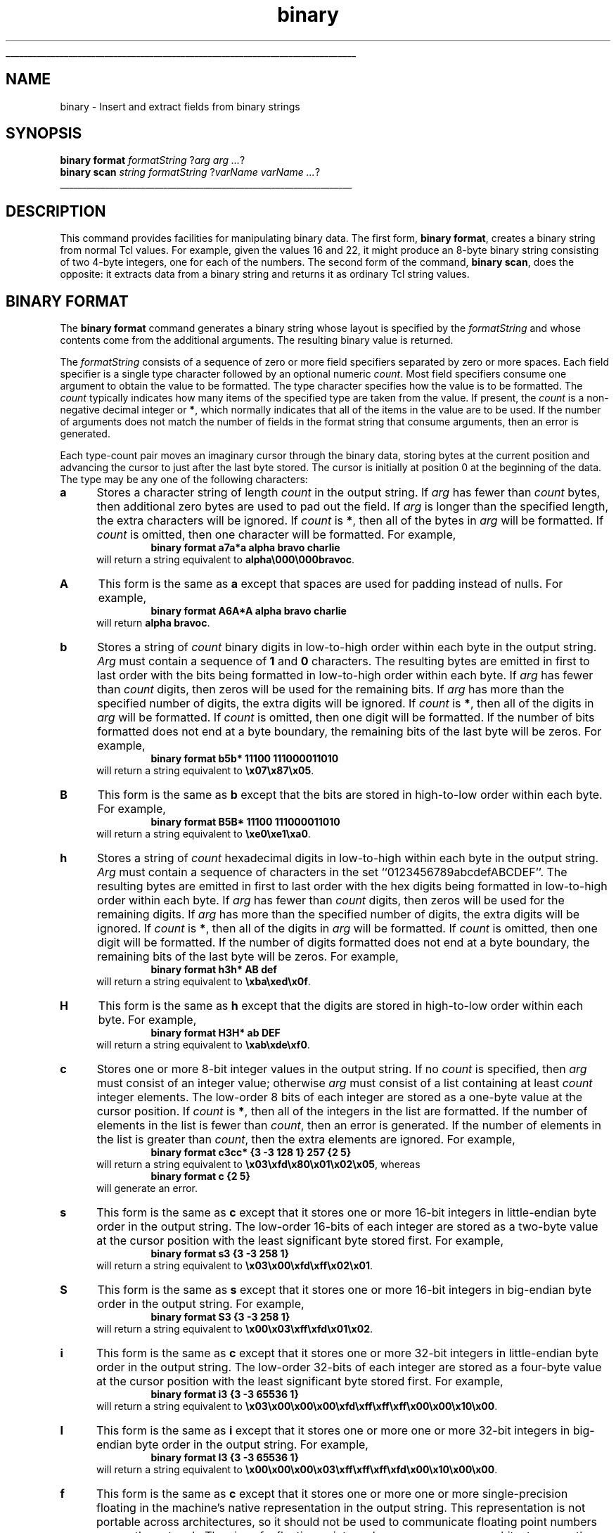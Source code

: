 '\"
'\" Copyright (c) 1997 by Sun Microsystems, Inc.
'\"
'\" See the file "license.terms" for information on usage and redistribution
'\" of this file, and for a DISCLAIMER OF ALL WARRANTIES.
'\" 
'\" RCS: @(#) $Id: binary.n,v 1.2 1998/09/14 18:39:51 stanton Exp $
'\" 
'\" The definitions below are for supplemental macros used in Tcl/Tk
'\" manual entries.
'\"
'\" .AP type name in/out ?indent?
'\"	Start paragraph describing an argument to a library procedure.
'\"	type is type of argument (int, etc.), in/out is either "in", "out",
'\"	or "in/out" to describe whether procedure reads or modifies arg,
'\"	and indent is equivalent to second arg of .IP (shouldn't ever be
'\"	needed;  use .AS below instead)
'\"
'\" .AS ?type? ?name?
'\"	Give maximum sizes of arguments for setting tab stops.  Type and
'\"	name are examples of largest possible arguments that will be passed
'\"	to .AP later.  If args are omitted, default tab stops are used.
'\"
'\" .BS
'\"	Start box enclosure.  From here until next .BE, everything will be
'\"	enclosed in one large box.
'\"
'\" .BE
'\"	End of box enclosure.
'\"
'\" .CS
'\"	Begin code excerpt.
'\"
'\" .CE
'\"	End code excerpt.
'\"
'\" .VS ?version? ?br?
'\"	Begin vertical sidebar, for use in marking newly-changed parts
'\"	of man pages.  The first argument is ignored and used for recording
'\"	the version when the .VS was added, so that the sidebars can be
'\"	found and removed when they reach a certain age.  If another argument
'\"	is present, then a line break is forced before starting the sidebar.
'\"
'\" .VE
'\"	End of vertical sidebar.
'\"
'\" .DS
'\"	Begin an indented unfilled display.
'\"
'\" .DE
'\"	End of indented unfilled display.
'\"
'\" .SO
'\"	Start of list of standard options for a Tk widget.  The
'\"	options follow on successive lines, in four columns separated
'\"	by tabs.
'\"
'\" .SE
'\"	End of list of standard options for a Tk widget.
'\"
'\" .OP cmdName dbName dbClass
'\"	Start of description of a specific option.  cmdName gives the
'\"	option's name as specified in the class command, dbName gives
'\"	the option's name in the option database, and dbClass gives
'\"	the option's class in the option database.
'\"
'\" .UL arg1 arg2
'\"	Print arg1 underlined, then print arg2 normally.
'\"
'\" RCS: @(#) $Id: man.macros,v 1.2 1998/09/14 18:39:54 stanton Exp $
'\"
'\"	# Set up traps and other miscellaneous stuff for Tcl/Tk man pages.
.if t .wh -1.3i ^B
.nr ^l \n(.l
.ad b
'\"	# Start an argument description
.de AP
.ie !"\\$4"" .TP \\$4
.el \{\
.   ie !"\\$2"" .TP \\n()Cu
.   el          .TP 15
.\}
.ie !"\\$3"" \{\
.ta \\n()Au \\n()Bu
\&\\$1	\\fI\\$2\\fP	(\\$3)
.\".b
.\}
.el \{\
.br
.ie !"\\$2"" \{\
\&\\$1	\\fI\\$2\\fP
.\}
.el \{\
\&\\fI\\$1\\fP
.\}
.\}
..
'\"	# define tabbing values for .AP
.de AS
.nr )A 10n
.if !"\\$1"" .nr )A \\w'\\$1'u+3n
.nr )B \\n()Au+15n
.\"
.if !"\\$2"" .nr )B \\w'\\$2'u+\\n()Au+3n
.nr )C \\n()Bu+\\w'(in/out)'u+2n
..
.AS Tcl_Interp Tcl_CreateInterp in/out
'\"	# BS - start boxed text
'\"	# ^y = starting y location
'\"	# ^b = 1
.de BS
.br
.mk ^y
.nr ^b 1u
.if n .nf
.if n .ti 0
.if n \l'\\n(.lu\(ul'
.if n .fi
..
'\"	# BE - end boxed text (draw box now)
.de BE
.nf
.ti 0
.mk ^t
.ie n \l'\\n(^lu\(ul'
.el \{\
.\"	Draw four-sided box normally, but don't draw top of
.\"	box if the box started on an earlier page.
.ie !\\n(^b-1 \{\
\h'-1.5n'\L'|\\n(^yu-1v'\l'\\n(^lu+3n\(ul'\L'\\n(^tu+1v-\\n(^yu'\l'|0u-1.5n\(ul'
.\}
.el \}\
\h'-1.5n'\L'|\\n(^yu-1v'\h'\\n(^lu+3n'\L'\\n(^tu+1v-\\n(^yu'\l'|0u-1.5n\(ul'
.\}
.\}
.fi
.br
.nr ^b 0
..
'\"	# VS - start vertical sidebar
'\"	# ^Y = starting y location
'\"	# ^v = 1 (for troff;  for nroff this doesn't matter)
.de VS
.if !"\\$2"" .br
.mk ^Y
.ie n 'mc \s12\(br\s0
.el .nr ^v 1u
..
'\"	# VE - end of vertical sidebar
.de VE
.ie n 'mc
.el \{\
.ev 2
.nf
.ti 0
.mk ^t
\h'|\\n(^lu+3n'\L'|\\n(^Yu-1v\(bv'\v'\\n(^tu+1v-\\n(^Yu'\h'-|\\n(^lu+3n'
.sp -1
.fi
.ev
.\}
.nr ^v 0
..
'\"	# Special macro to handle page bottom:  finish off current
'\"	# box/sidebar if in box/sidebar mode, then invoked standard
'\"	# page bottom macro.
.de ^B
.ev 2
'ti 0
'nf
.mk ^t
.if \\n(^b \{\
.\"	Draw three-sided box if this is the box's first page,
.\"	draw two sides but no top otherwise.
.ie !\\n(^b-1 \h'-1.5n'\L'|\\n(^yu-1v'\l'\\n(^lu+3n\(ul'\L'\\n(^tu+1v-\\n(^yu'\h'|0u'\c
.el \h'-1.5n'\L'|\\n(^yu-1v'\h'\\n(^lu+3n'\L'\\n(^tu+1v-\\n(^yu'\h'|0u'\c
.\}
.if \\n(^v \{\
.nr ^x \\n(^tu+1v-\\n(^Yu
\kx\h'-\\nxu'\h'|\\n(^lu+3n'\ky\L'-\\n(^xu'\v'\\n(^xu'\h'|0u'\c
.\}
.bp
'fi
.ev
.if \\n(^b \{\
.mk ^y
.nr ^b 2
.\}
.if \\n(^v \{\
.mk ^Y
.\}
..
'\"	# DS - begin display
.de DS
.RS
.nf
.sp
..
'\"	# DE - end display
.de DE
.fi
.RE
.sp
..
'\"	# SO - start of list of standard options
.de SO
.SH "STANDARD OPTIONS"
.LP
.nf
.ta 4c 8c 12c
.ft B
..
'\"	# SE - end of list of standard options
.de SE
.fi
.ft R
.LP
See the \\fBoptions\\fR manual entry for details on the standard options.
..
'\"	# OP - start of full description for a single option
.de OP
.LP
.nf
.ta 4c
Command-Line Name:	\\fB\\$1\\fR
Database Name:	\\fB\\$2\\fR
Database Class:	\\fB\\$3\\fR
.fi
.IP
..
'\"	# CS - begin code excerpt
.de CS
.RS
.nf
.ta .25i .5i .75i 1i
..
'\"	# CE - end code excerpt
.de CE
.fi
.RE
..
.de UL
\\$1\l'|0\(ul'\\$2
..
.TH binary n 8.0 Tcl "Tcl Built-In Commands"
.BS
'\" Note:  do not modify the .SH NAME line immediately below!
.SH NAME
binary \- Insert and extract fields from binary strings
.SH SYNOPSIS
\fBbinary format \fIformatString \fR?\fIarg arg ...\fR?
.br
\fBbinary scan \fIstring formatString \fR?\fIvarName varName ...\fR?
.BE

.SH DESCRIPTION
.PP
This command provides facilities for manipulating binary data.  The
first form, \fBbinary format\fR, creates a binary string from normal
Tcl values.  For example, given the values 16 and 22, it might produce
an 8-byte binary string consisting of two 4-byte integers, one for
each of the numbers.  The second form of the command, 
\fBbinary scan\fR, does the opposite: it extracts data from a binary
string and returns it as ordinary Tcl string values.

.SH "BINARY FORMAT"
.PP
The \fBbinary format\fR command generates a binary string whose layout
is specified by the \fIformatString\fR and whose contents come from
the additional arguments.  The resulting binary value is returned.
.PP
The \fIformatString\fR consists of a sequence of zero or more field
specifiers separated by zero or more spaces.  Each field specifier is
a single type character followed by an optional numeric \fIcount\fR.
Most field specifiers consume one argument to obtain the value to be
formatted.  The type character specifies how the value is to be
formatted.  The \fIcount\fR typically indicates how many items of the
specified type are taken from the value.  If present, the \fIcount\fR
is a non-negative decimal integer or \fB*\fR, which normally indicates
that all of the items in the value are to be used.  If the number of
arguments does not match the number of fields in the format string
that consume arguments, then an error is generated.
.PP
Each type-count pair moves an imaginary cursor through the binary
data, storing bytes at the current position and advancing the cursor
to just after the last byte stored.  The cursor is initially at
position 0 at the beginning of the data.  The type may be any one of
the following characters:
.IP \fBa\fR 5
Stores a character string of length \fIcount\fR in the output string.
If \fIarg\fR has fewer than \fIcount\fR bytes, then additional zero
bytes are used to pad out the field.  If \fIarg\fR is longer than the
specified length, the extra characters will be ignored.  If
\fIcount\fR is \fB*\fR, then all of the bytes in \fIarg\fR will be
formatted.  If \fIcount\fR is omitted, then one character will be
formatted.  For example,
.RS
.CS
\fBbinary format a7a*a alpha bravo charlie\fR
.CE
will return a string equivalent to \fBalpha\\000\\000bravoc\fR.
.RE
.IP \fBA\fR 5
This form is the same as \fBa\fR except that spaces are used for
padding instead of nulls.  For example,
.RS
.CS
\fBbinary format A6A*A alpha bravo charlie\fR
.CE
will return \fBalpha bravoc\fR.
.RE
.IP \fBb\fR 5
Stores a string of \fIcount\fR binary digits in low-to-high order
within each byte in the output string.  \fIArg\fR must contain a
sequence of \fB1\fR and \fB0\fR characters.  The resulting bytes are
emitted in first to last order with the bits being formatted in
low-to-high order within each byte.  If \fIarg\fR has fewer than
\fIcount\fR digits, then zeros will be used for the remaining bits.
If \fIarg\fR has more than the specified number of digits, the extra
digits will be ignored.  If \fIcount\fR is \fB*\fR, then all of the
digits in \fIarg\fR will be formatted.  If \fIcount\fR is omitted,
then one digit will be formatted.  If the number of bits formatted
does not end at a byte boundary, the remaining bits of the last byte
will be zeros.  For example,
.RS
.CS
\fBbinary format b5b* 11100 111000011010\fR
.CE
will return a string equivalent to \fB\\x07\\x87\\x05\fR.
.RE
.IP \fBB\fR 5
This form is the same as \fBb\fR except that the bits are stored in
high-to-low order within each byte.  For example,
.RS
.CS
\fBbinary format B5B* 11100 111000011010\fR
.CE
will return a string equivalent to \fB\\xe0\\xe1\\xa0\fR.
.RE
.IP \fBh\fR 5
Stores a string of \fIcount\fR hexadecimal digits in low-to-high
within each byte in the output string.  \fIArg\fR must contain a
sequence of characters in the set ``0123456789abcdefABCDEF''.  The
resulting bytes are emitted in first to last order with the hex digits
being formatted in low-to-high order within each byte.  If \fIarg\fR
has fewer than \fIcount\fR digits, then zeros will be used for the
remaining digits.  If \fIarg\fR has more than the specified number of
digits, the extra digits will be ignored.  If \fIcount\fR is
\fB*\fR, then all of the digits in \fIarg\fR will be formatted.  If
\fIcount\fR is omitted, then one digit will be formatted.  If the
number of digits formatted does not end at a byte boundary, the
remaining bits of the last byte will be zeros.  For example,
.RS
.CS
\fBbinary format h3h* AB def\fR
.CE
will return a string equivalent to \fB\\xba\\xed\\x0f\fR.
.RE
.IP \fBH\fR 5
This form is the same as \fBh\fR except that the digits are stored in
high-to-low order within each byte.  For example,
.RS
.CS
\fBbinary format H3H* ab DEF\fR
.CE
will return a string equivalent to \fB\\xab\\xde\\xf0\fR.
.RE
.IP \fBc\fR 5
Stores one or more 8-bit integer values in the output string.  If no
\fIcount\fR is specified, then \fIarg\fR must consist of an integer
value; otherwise \fIarg\fR must consist of a list containing at least
\fIcount\fR integer elements.  The low-order 8 bits of each integer
are stored as a one-byte value at the cursor position.  If \fIcount\fR
is \fB*\fR, then all of the integers in the list are formatted.  If
the number of elements in the list is fewer than \fIcount\fR, then an
error is generated.  If the number of elements in the list is greater
than \fIcount\fR, then the extra elements are ignored.  For example,
.RS
.CS
\fBbinary format c3cc* {3 -3 128 1} 257 {2 5}\fR
.CE
will return a string equivalent to
\fB\\x03\\xfd\\x80\\x01\\x02\\x05\fR, whereas
.CS
\fBbinary format c {2 5}\fR
.CE
will generate an error.
.RE
.IP \fBs\fR 5
This form is the same as \fBc\fR except that it stores one or more
16-bit integers in little-endian byte order in the output string.  The
low-order 16-bits of each integer are stored as a two-byte value at
the cursor position with the least significant byte stored first.  For
example,
.RS
.CS
\fBbinary format s3 {3 -3 258 1}\fR
.CE
will return a string equivalent to 
\fB\\x03\\x00\\xfd\\xff\\x02\\x01\fR.
.RE
.IP \fBS\fR 5
This form is the same as \fBs\fR except that it stores one or more
16-bit integers in big-endian byte order in the output string.  For
example,
.RS
.CS
\fBbinary format S3 {3 -3 258 1}\fR
.CE
will return a string equivalent to 
\fB\\x00\\x03\\xff\\xfd\\x01\\x02\fR.
.RE
.IP \fBi\fR 5
This form is the same as \fBc\fR except that it stores one or more
32-bit integers in little-endian byte order in the output string.  The
low-order 32-bits of each integer are stored as a four-byte value at
the cursor position with the least significant byte stored first.  For
example,
.RS
.CS
\fBbinary format i3 {3 -3 65536 1}\fR
.CE
will return a string equivalent to 
\fB\\x03\\x00\\x00\\x00\\xfd\\xff\\xff\\xff\\x00\\x00\\x10\\x00\fR.
.RE
.IP \fBI\fR 5
This form is the same as \fBi\fR except that it stores one or more one
or more 32-bit integers in big-endian byte order in the output string.
For example,
.RS
.CS
\fBbinary format I3 {3 -3 65536 1}\fR
.CE
will return a string equivalent to 
\fB\\x00\\x00\\x00\\x03\\xff\\xff\\xff\\xfd\\x00\\x10\\x00\\x00\fR.
.RE
.IP \fBf\fR 5
This form is the same as \fBc\fR except that it stores one or more one
or more single-precision floating in the machine's native
representation in the output string.  This representation is not
portable across architectures, so it should not be used to communicate
floating point numbers across the network.  The size of a floating
point number may vary across architectures, so the number of bytes
that are generated may vary.  If the value overflows the
machine's native representation, then the value of FLT_MAX
as defined by the system will be used instead.  Because Tcl uses
double-precision floating-point numbers internally, there may be some
loss of precision in the conversion to single-precision.  For example,
on a Windows system running on an Intel Pentium processor,
.RS
.CS
\fBbinary format f2 {1.6 3.4}\fR
.CE
will return a string equivalent to 
\fB\\xcd\\xcc\\xcc\\x3f\\x9a\\x99\\x59\\x40\fR.
.RE
.IP \fBd\fR 5
This form is the same as \fBf\fR except that it stores one or more one
or more double-precision floating in the machine's native
representation in the output string.  For example, on a
Windows system running on an Intel Pentium processor,
.RS
.CS
\fBbinary format d1 {1.6}\fR
.CE
will return a string equivalent to 
\fB\\x9a\\x99\\x99\\x99\\x99\\x99\\xf9\\x3f\fR.
.RE
.IP \fBx\fR 5
Stores \fIcount\fR null bytes in the output string.  If \fIcount\fR is
not specified, stores one null byte.  If \fIcount\fR is \fB*\fR,
generates an error.  This type does not consume an argument.  For
example,
.RS
.CS
\fBbinary format a3xa3x2a3 abc def ghi\fR
.CE
will return a string equivalent to \fBabc\\000def\\000\\000ghi\fR.
.RE
.IP \fBX\fR 5
Moves the cursor back \fIcount\fR bytes in the output string.  If
\fIcount\fR is \fB*\fR or is larger than the current cursor position,
then the cursor is positioned at location 0 so that the next byte
stored will be the first byte in the result string.  If \fIcount\fR is
omitted then the cursor is moved back one byte.  This type does not
consume an argument.  For example,
.RS
.CS
\fBbinary format a3X*a3X2a3 abc def ghi\fR
.CE
will return \fBdghi\fR.
.RE
.IP \fB@\fR 5
Moves the cursor to the absolute location in the output string
specified by \fIcount\fR.  Position 0 refers to the first byte in the
output string.  If \fIcount\fR refers to a position beyond the last
byte stored so far, then null bytes will be placed in the unitialized
locations and the cursor will be placed at the specified location.  If
\fIcount\fR is \fB*\fR, then the cursor is moved to the current end of
the output string.  If \fIcount\fR is omitted, then an error will be
generated.  This type does not consume an argument. For example,
.RS
.CS
\fBbinary format a5@2a1@*a3@10a1 abcde f ghi j\fR
.CE
will return \fBabfdeghi\\000\\000j\fR.
.RE

.SH "BINARY SCAN"
.PP
The \fBbinary scan\fR command parses fields from a binary string,
returning the number of conversions performed.  \fIString\fR gives the
input to be parsed and \fIformatString\fR indicates how to parse it.
Each \fIvarName\fR gives the name of a variable; when a field is
scanned from \fIstring\fR the result is assigned to the corresponding
variable.
.PP
As with \fBbinary format\fR, the \fIformatString\fR consists of a
sequence of zero or more field specifiers separated by zero or more
spaces.  Each field specifier is a single type character followed by
an optional numeric \fIcount\fR.  Most field specifiers consume one
argument to obtain the variable into which the scanned values should
be placed.  The type character specifies how the binary data is to be
interpreted.  The \fIcount\fR typically indicates how many items of
the specified type are taken from the data.  If present, the
\fIcount\fR is a non-negative decimal integer or \fB*\fR, which
normally indicates that all of the remaining items in the data are to
be used.  If there are not enough bytes left after the current cursor
position to satisfy the current field specifier, then the
corresponding variable is left untouched and \fBbinary scan\fR returns
immediately with the number of variables that were set.  If there are
not enough arguments for all of the fields in the format string that
consume arguments, then an error is generated.
.PP
Each type-count pair moves an imaginary cursor through the binary data,
reading bytes from the current position.  The cursor is initially
at position 0 at the beginning of the data.  The type may be any one of
the following characters:
.IP \fBa\fR 5
The data is a character string of length \fIcount\fR.  If \fIcount\fR
is \fB*\fR, then all of the remaining bytes in \fIstring\fR will be
scanned into the variable.  If \fIcount\fR is omitted, then one
character will be scanned.  For example,
.RS
.CS
\fBbinary scan abcde\\000fghi a6a10 var1 var2\fR
.CE
will return \fB1\fR with the string equivalent to \fBabcde\\000\fR
stored in \fBvar1\fR and \fBvar2\fR left unmodified.
.RE
.IP \fBA\fR 5
This form is the same as \fBa\fR, except trailing blanks and nulls are stripped from
the scanned value before it is stored in the variable.  For example,
.RS
.CS
\fBbinary scan "abc efghi  \\000" a* var1\fR
.CE
will return \fB1\fR with \fBabc efghi\fR stored in \fBvar1\fR.
.RE
.IP \fBb\fR 5
The data is turned into a string of \fIcount\fR binary digits in
low-to-high order represented as a sequence of ``1'' and ``0''
characters.  The data bytes are scanned in first to last order with
the bits being taken in low-to-high order within each byte.  Any extra
bits in the last byte are ignored.  If \fIcount\fR is \fB*\fR, then
all of the remaining bits in \fBstring\fR will be scanned.  If
\fIcount\fR is omitted, then one bit will be scanned.  For example,
.RS
.CS
\fBbinary scan \\x07\\x87\\x05 b5b* var1 var2\fR
.CE
will return \fB2\fR with \fB11100\fR stored in \fBvar1\fR and
\fB1110000110100000\fR stored in \fBvar2\fR.
.RE
.IP \fBB\fR 5
This form is the same as \fBB\fR, except the bits are taken in
high-to-low order within each byte.  For example,
.RS
.CS
\fBbinary scan \\x70\\x87\\x05 b5b* var1 var2\fR
.CE
will return \fB2\fR with \fB01110\fR stored in \fBvar1\fR and
\fB1000011100000101\fR stored in \fBvar2\fR.
.RE
.IP \fBh\fR 5
The data is turned into a string of \fIcount\fR hexadecimal digits in
low-to-high order represented as a sequence of characters in the set
``0123456789abcdef''.  The data bytes are scanned in first to last
order with the hex digits being taken in low-to-high order within each
byte.  Any extra bits in the last byte are ignored.  If \fIcount\fR
is \fB*\fR, then all of the remaining hex digits in \fBstring\fR will be
scanned.  If \fIcount\fR is omitted, then one hex digit will be
scanned.  For example,
.RS
.CS
\fBbinary scan \\x07\\x86\\x05 h3h* var1 var2\fR
.CE
will return \fB2\fR with \fB706\fR stored in \fBvar1\fR and
\fB50\fR stored in \fBvar2\fR.
.RE
.IP \fBH\fR 5
This form is the same as \fBh\fR, except the digits are taken in
low-to-high order within each byte.  For example,
.RS
.CS
\fBbinary scan \\x07\\x86\\x05 H3H* var1 var2\fR
.CE
will return \fB2\fR with \fB078\fR stored in \fBvar1\fR and
\fB05\fR stored in \fBvar2\fR.
.RE
.IP \fBc\fR 5
The data is turned into \fIcount\fR 8-bit signed integers and stored
in the corresponding variable as a list. If \fIcount\fR is \fB*\fR,
then all of the remaining bytes in \fBstring\fR will be scanned.  If
\fIcount\fR is omitted, then one 8-bit integer will be scanned.  For
example,
.RS
.CS
\fBbinary scan \\x07\\x86\\x05 c2c* var1 var2\fR
.CE
will return \fB2\fR with \fB7 -122\fR stored in \fBvar1\fR and \fB5\fR
stored in \fBvar2\fR.  Note that the integers returned are signed, but
they can be converted to unsigned 8-bit quantities using an expression
like:
.CS
\fBexpr ( $num + 0x100 ) % 0x100\fR
.CE
.RE
.IP \fBs\fR 5
The data is interpreted as \fIcount\fR 16-bit signed integers
represented in little-endian byte order.  The integers are stored in
the corresponding variable as a list.  If \fIcount\fR is \fB*\fR, then
all of the remaining bytes in \fBstring\fR will be scanned.  If
\fIcount\fR is omitted, then one 16-bit integer will be scanned.  For
example,
.RS
.CS
\fBbinary scan \\x05\\x00\\x07\\x00\\xf0\\xff s2s* var1 var2\fR
.CE
will return \fB2\fR with \fB5 7\fR stored in \fBvar1\fR and \fB-16\fR
stored in \fBvar2\fR.  Note that the integers returned are signed, but
they can be converted to unsigned 16-bit quantities using an expression
like:
.CS
\fBexpr ( $num + 0x10000 ) % 0x10000\fR
.CE
.RE
.IP \fBS\fR 5
This form is the same as \fBs\fR except that the data is interpreted
as \fIcount\fR 16-bit signed integers represented in big-endian byte
order.  For example,
.RS
.CS
\fBbinary scan \\x00\\x05\\x00\\x07\\xff\\xf0 S2S* var1 var2\fR
.CE
will return \fB2\fR with \fB5 7\fR stored in \fBvar1\fR and \fB-16\fR
stored in \fBvar2\fR. 
.RE
.IP \fBi\fR 5
The data is interpreted as \fIcount\fR 32-bit signed integers
represented in little-endian byte order.  The integers are stored in
the corresponding variable as a list.  If \fIcount\fR is \fB*\fR, then
all of the remaining bytes in \fBstring\fR will be scanned.  If
\fIcount\fR is omitted, then one 32-bit integer will be scanned.  For
example,
.RS
.CS
\fBbinary scan \\x05\\x00\\x00\\x00\\x07\\x00\\x00\\x00\\xf0\\xff\\xff\\xff i2i* var1 var2\fR
.CE
will return \fB2\fR with \fB5 7\fR stored in \fBvar1\fR and \fB-16\fR
stored in \fBvar2\fR.  Note that the integers returned are signed and
cannot be represented by Tcl as unsigned values.
.RE
.IP \fBI\fR 5
This form is the same as \fBI\fR except that the data is interpreted
as \fIcount\fR 32-bit signed integers represented in big-endian byte
order.  For example,
.RS
.CS
\fBbinary \\x00\\x00\\x00\\x05\\x00\\x00\\x00\\x07\\xff\\xff\\xff\\xf0 I2I* var1 var2\fR
.CE
will return \fB2\fR with \fB5 7\fR stored in \fBvar1\fR and \fB-16\fR
stored in \fBvar2\fR.
.RE
.IP \fBf\fR 5
The data is interpreted as \fIcount\fR single-precision floating point
numbers in the machine's native representation.  The floating point
numbers are stored in the corresponding variable as a list.  If
\fIcount\fR is \fB*\fR, then all of the remaining bytes in
\fBstring\fR will be scanned.  If \fIcount\fR is omitted, then one
single-precision floating point number will be scanned.  The size of a
floating point number may vary across architectures, so the number of
bytes that are scanned may vary.  If the data does not represent a
valid floating point number, the resulting value is undefined and
compiler dependent.  For example, on a Windows system running on an
Intel Pentium processor,
.RS
.CS
\fBbinary scan \\x3f\\xcc\\xcc\\xcd f var1\fR
.CE
will return \fB1\fR with \fB1.6000000238418579\fR stored in
\fBvar1\fR.
.RE
.IP \fBd\fR 5
This form is the same as \fBf\fR except that the data is interpreted
as \fIcount\fR double-precision floating point numbers in the
machine's native representation. For example, on a Windows system
running on an Intel Pentium processor,
.RS
.CS
\fBbinary scan \\x9a\\x99\\x99\\x99\\x99\\x99\\xf9\\x3f d var1\fR
.CE
will return \fB1\fR with \fB1.6000000000000001\fR
stored in \fBvar1\fR.
.RE
.IP \fBx\fR 5
Moves the cursor forward \fIcount\fR bytes in \fIstring\fR.  If
\fIcount\fR is \fB*\fR or is larger than the number of bytes after the
current cursor cursor position, then the cursor is positioned after
the last byte in \fIstring\fR.  If \fIcount\fR is omitted, then the
cursor is moved forward one byte.  Note that this type does not
consume an argument.  For example,
.RS
.CS
\fBbinary scan \\x01\\x02\\x03\\x04 x2H* var1\fR
.CE
will return \fB1\fR with \fB0304\fR stored in \fBvar1\fR.
.RE
.IP \fBX\fR 5
Moves the cursor back \fIcount\fR bytes in \fIstring\fR.  If
\fIcount\fR is \fB*\fR or is larger than the current cursor position,
then the cursor is positioned at location 0 so that the next byte
scanned will be the first byte in \fIstring\fR.  If \fIcount\fR
is omitted then the cursor is moved back one byte.  Note that this
type does not consume an argument.  For example,
.RS
.CS
\fBbinary scan \\x01\\x02\\x03\\x04 c2XH* var1 var2\fR
.CE
will return \fB2\fR with \fB1 2\fR stored in \fBvar1\fR and \fB020304\fR
stored in \fBvar2\fR.
.RE
.IP \fB@\fR 5
Moves the cursor to the absolute location in the data string specified
by \fIcount\fR.  Note that position 0 refers to the first byte in
\fIstring\fR.  If \fIcount\fR refers to a position beyond the end of
\fIstring\fR, then the cursor is positioned after the last byte.  If
\fIcount\fR is omitted, then an error will be generated.  For example,
.RS
.CS
\fBbinary scan \\x01\\x02\\x03\\x04 c2@1H* var1 var2\fR
.CE
will return \fB2\fR with \fB1 2\fR stored in \fBvar1\fR and \fB020304\fR
stored in \fBvar2\fR.
.RE

.SH "PLATFORM ISSUES"
Sometimes it is desirable to format or scan integer values in the
native byte order for the machine.  Refer to the \fBbyteOrder\fR
element of the \fBtcl_platform\fR array to decide which type character
to use when formatting or scanning integers.

.SH "SEE ALSO"
format, scan, tclvars

.SH KEYWORDS
binary, format, scan
